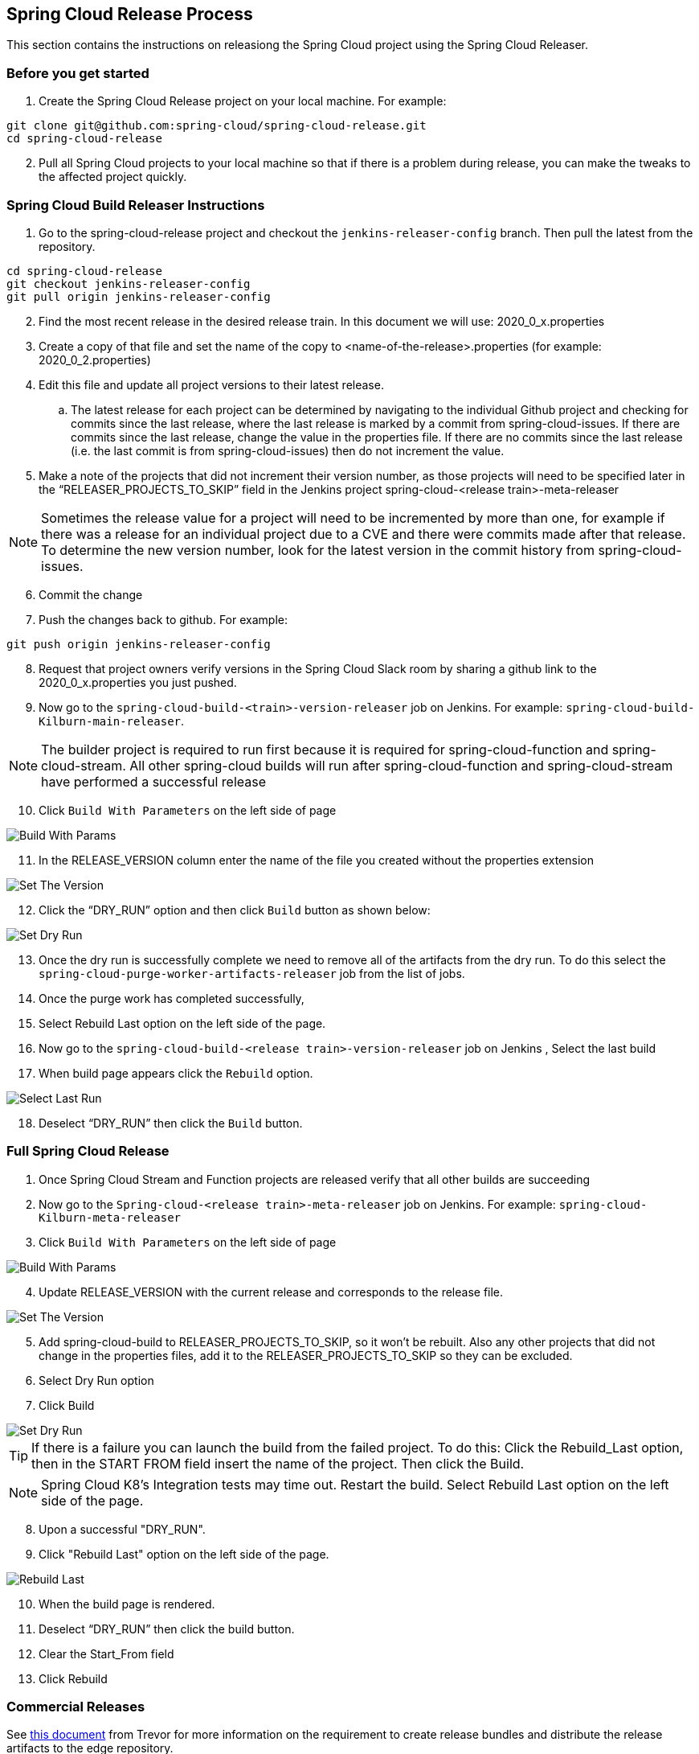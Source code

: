 == Spring Cloud Release Process

This section contains the instructions on releasiong the Spring Cloud project using the Spring Cloud Releaser.

=== Before you get started
1. Create the Spring Cloud Release project on your local machine. For example:

```bash
git clone git@github.com:spring-cloud/spring-cloud-release.git
cd spring-cloud-release
```
[start=2]
. Pull all Spring Cloud projects to your local machine so that if there is a problem during release, you can make the tweaks to the affected project quickly.

=== Spring Cloud Build Releaser Instructions

. Go to the spring-cloud-release project and checkout the `jenkins-releaser-config` branch.  Then pull the latest from the repository.
```bash
cd spring-cloud-release
git checkout jenkins-releaser-config
git pull origin jenkins-releaser-config
```
[start=2]
. Find the most recent release in the desired release train.  In this document we will use: 2020_0_x.properties
. Create a copy of that file and set the name of the copy to <name-of-the-release>.properties  (for example: 2020_0_2.properties)
. Edit this file and update all project versions to their latest release.
.. The latest release for each project can be determined by navigating to the individual Github project and checking for commits since the last release, where the last release is marked by a commit from spring-cloud-issues.  If there are commits since the last release, change the value in the properties file.  If there are no commits since the last release (i.e. the last commit is from spring-cloud-issues) then do not increment the value.
. Make a note of the projects that did not increment their version number, as those projects will need to be specified later in the “RELEASER_PROJECTS_TO_SKIP” field in the Jenkins project spring-cloud-<release train>-meta-releaser

NOTE: Sometimes the release value for a project will need to be incremented by more than one,
for example if there was a release for an individual project due to a CVE and there were commits made after that release.  To determine the new version number, look for the latest version in the commit history from spring-cloud-issues.

[start=6]
. Commit the change
. Push the changes back to github.   For example:
```bash
git push origin jenkins-releaser-config
```
[start=8]
. Request that project owners verify versions in the Spring Cloud Slack room by sharing a github link to the 2020_0_x.properties you just pushed.
. Now go to the `spring-cloud-build-<train>-version-releaser` job on Jenkins.   For example: `spring-cloud-build-Kilburn-main-releaser`.

NOTE: The builder project is required to run first because it is required for spring-cloud-function and spring-cloud-stream. All other spring-cloud builds will run after spring-cloud-function and spring-cloud-stream have performed a successful release

[start=10]
. Click `Build With Parameters` on the left side of page

image::https://raw.githubusercontent.com/spring-cloud/spring-cloud-release-tools/main/docs/src/main/asciidoc/images/build-releaser-buildwithparams.png[Build With Params]

[start=11]
. In the RELEASE_VERSION column enter the  name of the file you created without the properties extension

image::https://raw.githubusercontent.com/spring-cloud/spring-cloud-release-tools/main/docs/src/main/asciidoc/images/build-releaser-setreleaseversion.png[Set The Version]

[start=12]
. Click the “DRY_RUN” option and then click `Build` button as shown below:

image::https://raw.githubusercontent.com/spring-cloud/spring-cloud-release-tools/main/docs/src/main/asciidoc/images/build-releaser-selectdryrun.png[Set Dry Run]
[start=13]
. Once the dry run is successfully complete we need to remove all of the artifacts from the dry run.
To do this select the `spring-cloud-purge-worker-artifacts-releaser` job from the list of jobs.
. Once the purge work has completed successfully,
. Select Rebuild Last option on the left side of the page.
. Now go to the `spring-cloud-build-<release train>-version-releaser` job on Jenkins
, Select the last build
. When build page appears click the `Rebuild` option.

image::https://raw.githubusercontent.com/spring-cloud/spring-cloud-release-tools/main/docs/src/main/asciidoc/images/build-releaser-selectlastrun.png[Select Last Run]

[start=18]
. Deselect “DRY_RUN” then click the `Build` button.

=== Full Spring Cloud Release

. Once Spring Cloud Stream and Function projects are released verify that all other builds are succeeding
. Now go to the `Spring-cloud-<release train>-meta-releaser` job on Jenkins.  For example: `spring-cloud-Kilburn-meta-releaser`
. Click `Build With Parameters` on the left side of page

image::https://raw.githubusercontent.com/spring-cloud/spring-cloud-release-tools/main/docs/src/main/asciidoc/images/meta-releaser-buildwithparameters.png[Build With Params]

[start=4]
. Update RELEASE_VERSION with the current release and corresponds to the release file.

image::https://raw.githubusercontent.com/spring-cloud/spring-cloud-release-tools/main/docs/src/main/asciidoc/images/meta-releaser-setreleaseversion.png[Set The Version]

[start=5]
. Add spring-cloud-build to RELEASER_PROJECTS_TO_SKIP, so it won’t be rebuilt.
Also any other projects that did not change in the properties files, add it to the RELEASER_PROJECTS_TO_SKIP so they can be excluded.
. Select Dry Run option
. Click Build

image::https://raw.githubusercontent.com/spring-cloud/spring-cloud-release-tools/main/docs/src/main/asciidoc/images/build-releaser-selectdryrun.png[Set Dry Run]


TIP: If there is a failure you can launch the build from the failed project.   To do this:
Click the Rebuild_Last option, then in the START FROM field insert the name of the project.
Then click the Build.

NOTE: Spring Cloud K8’s Integration tests may time out. Restart the build.
 Select Rebuild Last option on the left side of the page.

[start=8]
. Upon a successful "DRY_RUN".
. Click "Rebuild Last" option on the left side of the page.

image::https://raw.githubusercontent.com/spring-cloud/spring-cloud-release-tools/main/docs/src/main/asciidoc/images/meta-releaser-rebuildlast.png[Rebuild Last]

[start=10]
. When the build page is rendered.
. Deselect “DRY_RUN” then click the build button.
. Clear the Start_From field
. Click Rebuild

=== Commercial Releases

See https://docs.google.com/document/d/10pk6b2Cy0OW9fzFKEHSRIys-2Z_rseqnu7CIYFXnJoM/edit#heading=h.slor8nyo3f1n[this document] from Trevor for more information on the requirement to create release bundles
and distribute the release artifacts to the edge repository.

==== Creating and Distributing Release Bundles

The releaser will create release bundles for individual project releases as well as when doing a release for the entire release train.

Release bundles and distribution of those bundles are disabled by default.

To enable the creation of project release bundles set `releaser.bundles.create-project-release-bundle=true`.

The task which creates individual project release bundles, `CreateProjectReleaseBundlePostReleaseTask`, is run when doing a
release of an individual project AND when doing a release train release.

To enable the creation of release train release bundles set `releaser.bundles.distribute-release-train-source-bundle`.

The task which creates a release train source bundle, `CreateReleaseTrainReleaseBundlePostReleaseTask`, is run as a release train
`PostReleaseTask`.

To distribute a project release bundle to the edge repo you must set `releaser.bundles.distribute-project-release-bundle=true`.

The task which distributes the release bundle to the edge repo, `DistributeProjectReleaseBundleTask`, runs as a project post release
task and runs after `CreateProjectReleaseBundlePostReleaseTask`.  Unlike `CreateProjectReleaseBundlePostReleaseTask`, `DistributeProjectReleaseBundleTask`
*should not* be run during a release train release.  This is because distributing the release train source release bundle will take care of
distributing all the individual project release bundles.

To distribute a release train source bundle to the edge repo you must set `releaser.bundles.distribute-release-train-source-bundle=true`.

The task which distributes release train release source bundles, `DistributeReleaseTrainSourceBundleTask`, runs as a release train post
release task.

*Release bundles and distribution of those bundles only occurs `releaser.commercial=true`, it is not a snapshot release, and is not a dry run.*

NOTE: Distribution of release bundles to the edge repo can only be done on a CI system like Jenkins.


==== Creating and Distributing Release Bundles On Jenkins

Our Jenkins jobs have been updated to allow the creation and distribution of release bundles for commercial releases.

When releasing individual projects you will see 2 new post release tasks in the job options

image::https://raw.githubusercontent.com/spring-cloud/spring-cloud-release-tools/main/docs/src/main/asciidoc/images/project_release_bundles.png[Project Release Bundles]

When these options are checked the correct properties will be passed to the releaser when run to create and distribute release bundles for an individual project release.

If you just want to create and distribute the release bundles for an individual project without doing an entire release make sure the two check boxes are checked and then
add `createReleaseBundle,distributeProjectReleaseBundleTask` in the `TASK_NAMES` field and specify the `RELEASE_VERSION` you want to create and distribute the release bundles for.

Similar options exist for the Jenkins jobs for the meta-release.

image::https://raw.githubusercontent.com/spring-cloud/spring-cloud-release-tools/main/docs/src/main/asciidoc/images/meta_release_release_bundles.png[Release Train Source Release Bundles]

If you just want to create the release train source release bundles and distribute them without doing an entire release you can select `RELEASER_POST_RELEASE_ONLY`, uncheck the other post
release tasks in the job configuration, but leaving `RELEASER_PUBLISH_RELEASE_BUNDLES` and `DISTRIBUTE_RELEASE_BUNDLES` checked.

==== Verify Distribution Of Artifacts

Packages will be distributed to the edge repo at https://packages.broadcom.com/artifactory/spring-enterprise/org/springframework/cloud/[https://packages.broadcom.com/artifactory/spring-enterprise/org/springframework/cloud/].
To authenticate to that repo and verify the artifacts are present follow the instructions here[https://docs.vmware.com/en/Tanzu-Spring-Runtime/Commercial/Tanzu-Spring-Runtime/guide-artifact-repository-administrators.html#access-commercial-subscription].

NOTE:  For Broadcom employees access to the Broadcom Customer Support Portal can be found under Okta.

